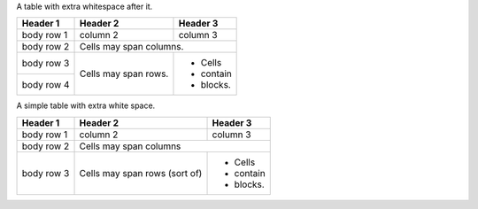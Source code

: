 A table with extra whitespace after it.

+------------+------------+-----------+ 
| Header 1   | Header 2   | Header 3  | 
+============+============+===========+ 
| body row 1 | column 2   | column 3  | 
+------------+------------+-----------+ 
| body row 2 | Cells may span columns.| 
+------------+------------+-----------+ 
| body row 3 | Cells may  | - Cells   | 
+------------+ span rows. | - contain | 
| body row 4 |            | - blocks. | 
+------------+------------+-----------+

A simple table with extra white space.

==========  =========  =========== 
Header 1    Header 2   Header 3
==========  =========  ===========
body row 1  column 2   column 3
body row 2  Cells may span columns
----------  ---------------------- 
body row 3  Cells may  - Cells
            span rows  - contain
            (sort of)  - blocks.
==========  =========  =========== 
